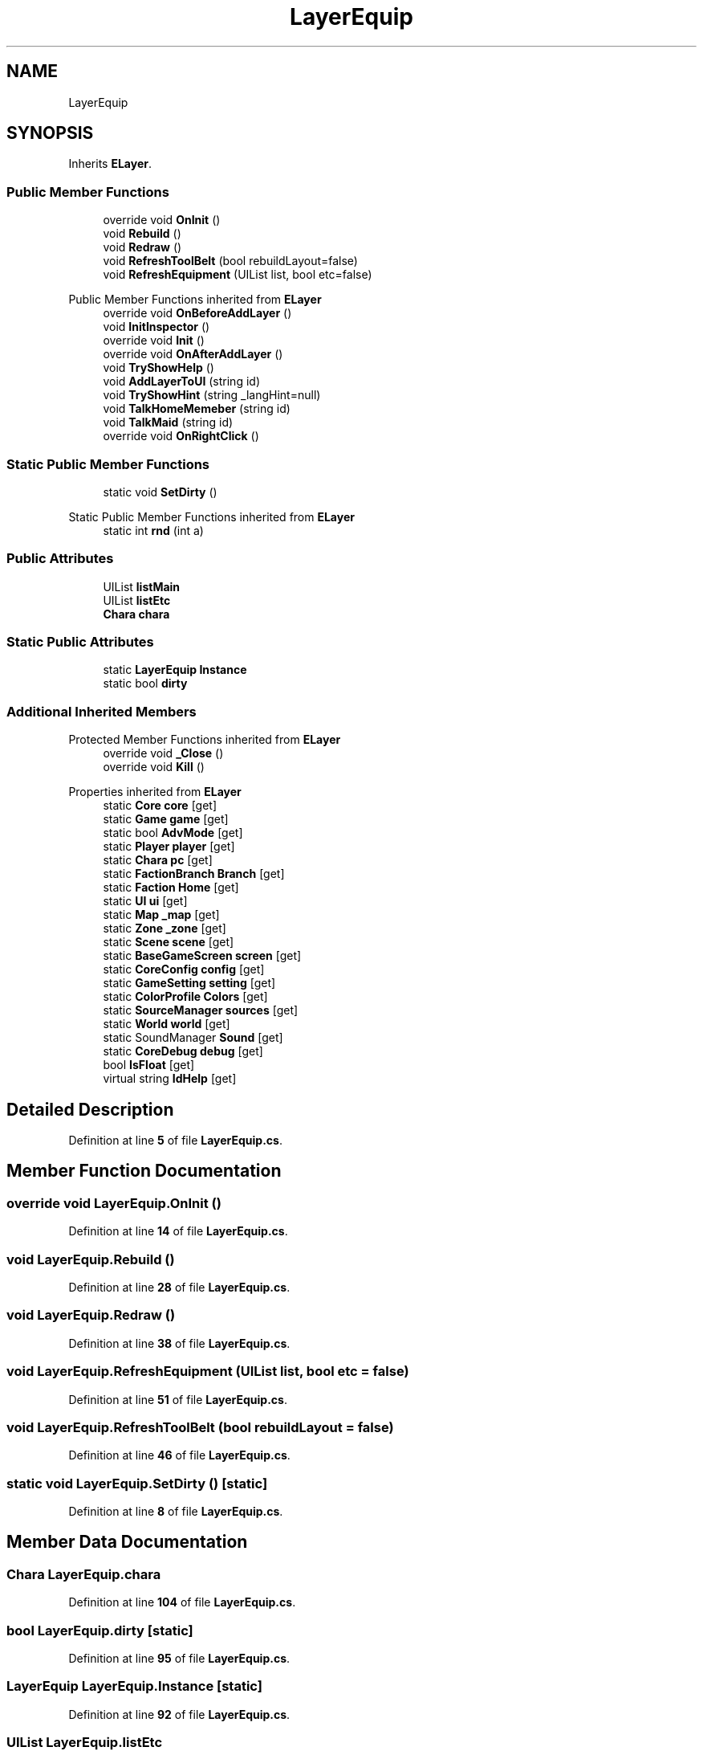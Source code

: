 .TH "LayerEquip" 3 "Elin Modding Docs Doc" \" -*- nroff -*-
.ad l
.nh
.SH NAME
LayerEquip
.SH SYNOPSIS
.br
.PP
.PP
Inherits \fBELayer\fP\&.
.SS "Public Member Functions"

.in +1c
.ti -1c
.RI "override void \fBOnInit\fP ()"
.br
.ti -1c
.RI "void \fBRebuild\fP ()"
.br
.ti -1c
.RI "void \fBRedraw\fP ()"
.br
.ti -1c
.RI "void \fBRefreshToolBelt\fP (bool rebuildLayout=false)"
.br
.ti -1c
.RI "void \fBRefreshEquipment\fP (UIList list, bool etc=false)"
.br
.in -1c

Public Member Functions inherited from \fBELayer\fP
.in +1c
.ti -1c
.RI "override void \fBOnBeforeAddLayer\fP ()"
.br
.ti -1c
.RI "void \fBInitInspector\fP ()"
.br
.ti -1c
.RI "override void \fBInit\fP ()"
.br
.ti -1c
.RI "override void \fBOnAfterAddLayer\fP ()"
.br
.ti -1c
.RI "void \fBTryShowHelp\fP ()"
.br
.ti -1c
.RI "void \fBAddLayerToUI\fP (string id)"
.br
.ti -1c
.RI "void \fBTryShowHint\fP (string _langHint=null)"
.br
.ti -1c
.RI "void \fBTalkHomeMemeber\fP (string id)"
.br
.ti -1c
.RI "void \fBTalkMaid\fP (string id)"
.br
.ti -1c
.RI "override void \fBOnRightClick\fP ()"
.br
.in -1c
.SS "Static Public Member Functions"

.in +1c
.ti -1c
.RI "static void \fBSetDirty\fP ()"
.br
.in -1c

Static Public Member Functions inherited from \fBELayer\fP
.in +1c
.ti -1c
.RI "static int \fBrnd\fP (int a)"
.br
.in -1c
.SS "Public Attributes"

.in +1c
.ti -1c
.RI "UIList \fBlistMain\fP"
.br
.ti -1c
.RI "UIList \fBlistEtc\fP"
.br
.ti -1c
.RI "\fBChara\fP \fBchara\fP"
.br
.in -1c
.SS "Static Public Attributes"

.in +1c
.ti -1c
.RI "static \fBLayerEquip\fP \fBInstance\fP"
.br
.ti -1c
.RI "static bool \fBdirty\fP"
.br
.in -1c
.SS "Additional Inherited Members"


Protected Member Functions inherited from \fBELayer\fP
.in +1c
.ti -1c
.RI "override void \fB_Close\fP ()"
.br
.ti -1c
.RI "override void \fBKill\fP ()"
.br
.in -1c

Properties inherited from \fBELayer\fP
.in +1c
.ti -1c
.RI "static \fBCore\fP \fBcore\fP\fR [get]\fP"
.br
.ti -1c
.RI "static \fBGame\fP \fBgame\fP\fR [get]\fP"
.br
.ti -1c
.RI "static bool \fBAdvMode\fP\fR [get]\fP"
.br
.ti -1c
.RI "static \fBPlayer\fP \fBplayer\fP\fR [get]\fP"
.br
.ti -1c
.RI "static \fBChara\fP \fBpc\fP\fR [get]\fP"
.br
.ti -1c
.RI "static \fBFactionBranch\fP \fBBranch\fP\fR [get]\fP"
.br
.ti -1c
.RI "static \fBFaction\fP \fBHome\fP\fR [get]\fP"
.br
.ti -1c
.RI "static \fBUI\fP \fBui\fP\fR [get]\fP"
.br
.ti -1c
.RI "static \fBMap\fP \fB_map\fP\fR [get]\fP"
.br
.ti -1c
.RI "static \fBZone\fP \fB_zone\fP\fR [get]\fP"
.br
.ti -1c
.RI "static \fBScene\fP \fBscene\fP\fR [get]\fP"
.br
.ti -1c
.RI "static \fBBaseGameScreen\fP \fBscreen\fP\fR [get]\fP"
.br
.ti -1c
.RI "static \fBCoreConfig\fP \fBconfig\fP\fR [get]\fP"
.br
.ti -1c
.RI "static \fBGameSetting\fP \fBsetting\fP\fR [get]\fP"
.br
.ti -1c
.RI "static \fBColorProfile\fP \fBColors\fP\fR [get]\fP"
.br
.ti -1c
.RI "static \fBSourceManager\fP \fBsources\fP\fR [get]\fP"
.br
.ti -1c
.RI "static \fBWorld\fP \fBworld\fP\fR [get]\fP"
.br
.ti -1c
.RI "static SoundManager \fBSound\fP\fR [get]\fP"
.br
.ti -1c
.RI "static \fBCoreDebug\fP \fBdebug\fP\fR [get]\fP"
.br
.ti -1c
.RI "bool \fBIsFloat\fP\fR [get]\fP"
.br
.ti -1c
.RI "virtual string \fBIdHelp\fP\fR [get]\fP"
.br
.in -1c
.SH "Detailed Description"
.PP 
Definition at line \fB5\fP of file \fBLayerEquip\&.cs\fP\&.
.SH "Member Function Documentation"
.PP 
.SS "override void LayerEquip\&.OnInit ()"

.PP
Definition at line \fB14\fP of file \fBLayerEquip\&.cs\fP\&.
.SS "void LayerEquip\&.Rebuild ()"

.PP
Definition at line \fB28\fP of file \fBLayerEquip\&.cs\fP\&.
.SS "void LayerEquip\&.Redraw ()"

.PP
Definition at line \fB38\fP of file \fBLayerEquip\&.cs\fP\&.
.SS "void LayerEquip\&.RefreshEquipment (UIList list, bool etc = \fRfalse\fP)"

.PP
Definition at line \fB51\fP of file \fBLayerEquip\&.cs\fP\&.
.SS "void LayerEquip\&.RefreshToolBelt (bool rebuildLayout = \fRfalse\fP)"

.PP
Definition at line \fB46\fP of file \fBLayerEquip\&.cs\fP\&.
.SS "static void LayerEquip\&.SetDirty ()\fR [static]\fP"

.PP
Definition at line \fB8\fP of file \fBLayerEquip\&.cs\fP\&.
.SH "Member Data Documentation"
.PP 
.SS "\fBChara\fP LayerEquip\&.chara"

.PP
Definition at line \fB104\fP of file \fBLayerEquip\&.cs\fP\&.
.SS "bool LayerEquip\&.dirty\fR [static]\fP"

.PP
Definition at line \fB95\fP of file \fBLayerEquip\&.cs\fP\&.
.SS "\fBLayerEquip\fP LayerEquip\&.Instance\fR [static]\fP"

.PP
Definition at line \fB92\fP of file \fBLayerEquip\&.cs\fP\&.
.SS "UIList LayerEquip\&.listEtc"

.PP
Definition at line \fB101\fP of file \fBLayerEquip\&.cs\fP\&.
.SS "UIList LayerEquip\&.listMain"

.PP
Definition at line \fB98\fP of file \fBLayerEquip\&.cs\fP\&.

.SH "Author"
.PP 
Generated automatically by Doxygen for Elin Modding Docs Doc from the source code\&.
